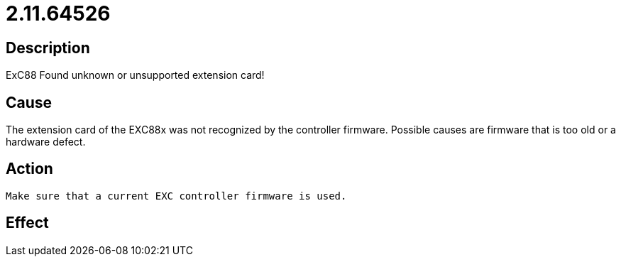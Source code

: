 = 2.11.64526
:imagesdir: img

== Description
ExC88 Found unknown or unsupported extension card!

== Cause
The extension card of the EXC88x was not recognized by the controller firmware. Possible causes are firmware that is too old or a hardware defect.

== Action

 Make sure that a current EXC controller firmware is used. 

== Effect
 

